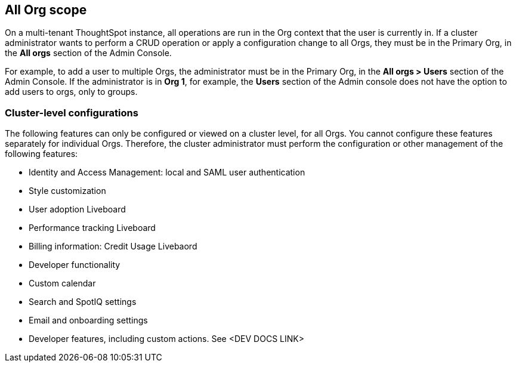 == All Org scope

On a multi-tenant ThoughtSpot instance, all operations are run in the Org context that the user is currently in. If a cluster administrator wants to perform a CRUD operation or apply a configuration change to all Orgs, they must be in the Primary Org, in the *All orgs* section of the Admin Console.

For example, to add a user to multiple Orgs, the administrator must be in the Primary Org, in the *All orgs > Users* section of the Admin Console. If the administrator is in *Org 1*, for example, the *Users* section of the Admin console does not have the option to add users to orgs, only to groups.

=== Cluster-level configurations

The following features can only be configured or viewed on a cluster level, for all Orgs. You cannot configure these features separately for individual Orgs. Therefore, the cluster administrator must perform the configuration or other management of the following features:

* Identity and Access Management: local and SAML user authentication
* Style customization
* User adoption Liveboard
* Performance tracking Liveboard
* Billing information: Credit Usage Livebaord
* Developer functionality
* Custom calendar
* Search and SpotIQ settings
* Email and onboarding settings
* Developer features, including custom actions. See <DEV DOCS LINK>